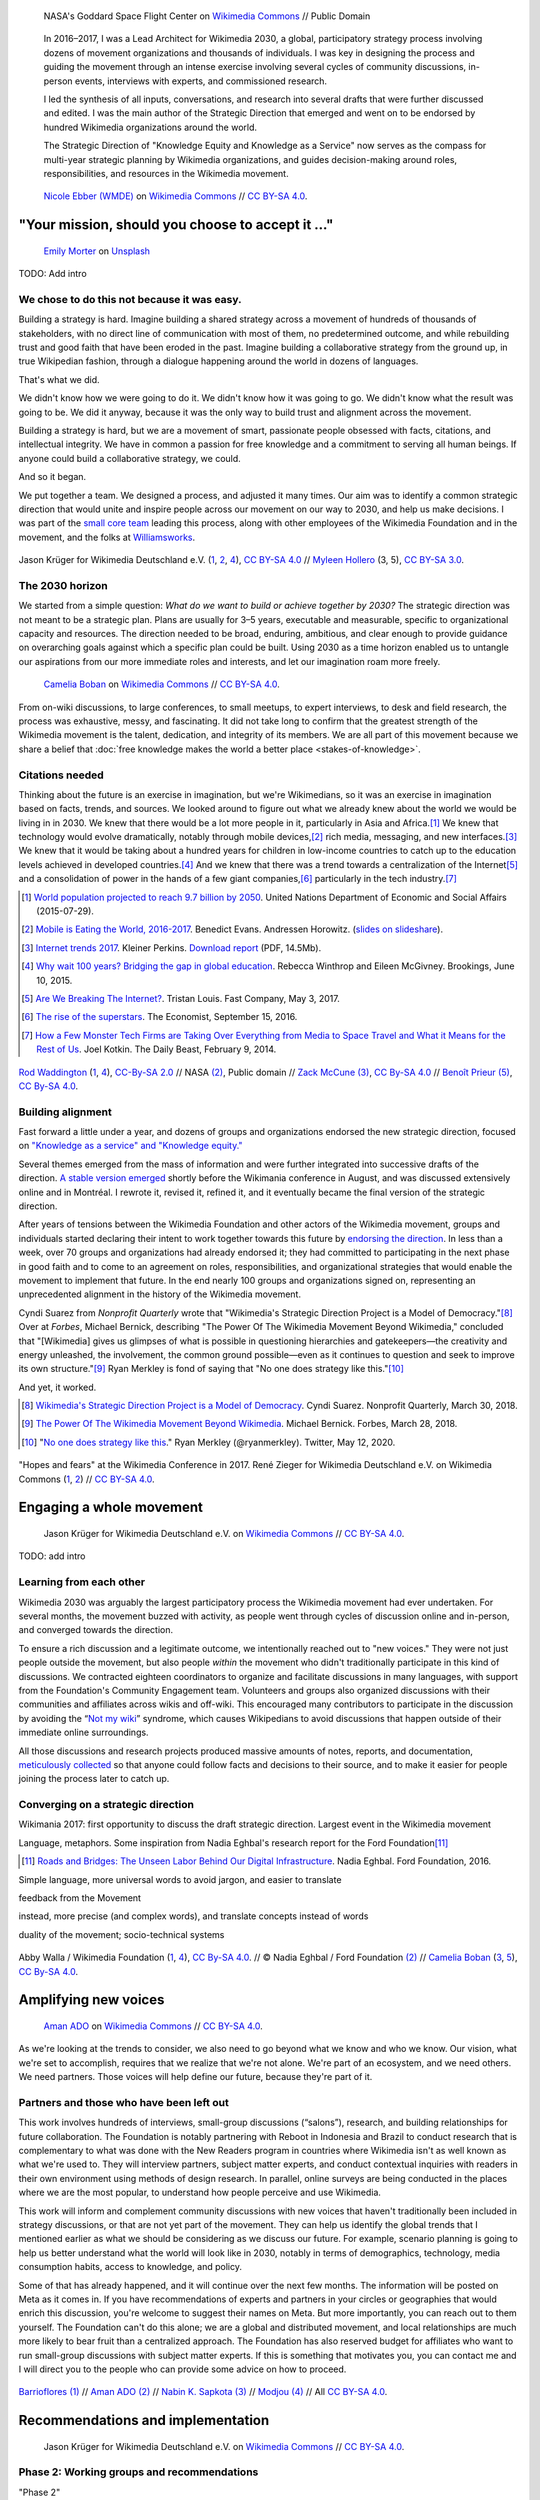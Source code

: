 .. title: Wikimedia 2030
.. category: projects-en-featured
.. subtitle: participatory strategy for a global movement
.. slug: wikimedia2030
.. date: 2016-11-01T00:00:00
.. end: 2017-12-31T00:00:00
.. template: page_custom.tmpl
.. styles: page_wikimedia2030
.. image: /images/NASA_Earth_CO2-wikimedia2030.jpg
.. roles: architect, writer
.. tags: Wikimedia, strategy


.. figure:: /images/NASA_Earth_CO2-wikimedia2030.jpg
   :figclass: lead-figure
   :alt: Screenshot of a NASA video of a computer model showing how carbon dioxide in the atmosphere travels around the globe.

   NASA's Goddard Space Flight Center on `Wikimedia Commons <https://commons.wikimedia.org/wiki/File:A_Year_In_The_Life_Of_Earth%27s_CO2_11719-1920-MASTER.webm>`__ // Public Domain


.. highlights::

    In 2016–2017, I was a Lead Architect for Wikimedia 2030, a global, participatory strategy process involving dozens of movement organizations and thousands of individuals. I was key in designing the process and guiding the movement through an intense exercise involving several cycles of community discussions, in-person events, interviews with experts, and commissioned research.

    I led the synthesis of all inputs, conversations, and research into several drafts that were further discussed and edited. I was the main author of the Strategic Direction that emerged and went on to be endorsed by hundred Wikimedia organizations around the world.

    The Strategic Direction of "Knowledge Equity and Knowledge as a Service" now serves as the compass for multi-year strategic planning by Wikimedia organizations, and guides decision-making around roles, responsibilities, and resources in the Wikimedia movement.




.. figure:: /images/Movement_Strategy_Space_at_Wikimania_2017_01.jpg

   `Nicole Ebber (WMDE) <https://commons.wikimedia.org/wiki/User:Nicole_Ebber_(WMDE)>`__ on `Wikimedia Commons <https://commons.wikimedia.org/wiki/File:Movement_Strategy_Space_at_Wikimania_2017_01.jpg>`__ //  `CC BY-SA 4.0 <https://creativecommons.org/licenses/by-sa/4.0/legalcode>`__.


"Your mission, should you choose to accept it ..."
==================================================

.. figure:: /images/emily-morter-m4GTgk-Q6QY-unsplash.jpg

   `Emily Morter <https://unsplash.com/@emilymorter>`__ on `Unsplash <https://unsplash.com/photos/m4GTgk-Q6QY>`__

TODO: Add intro


We chose to do this not because it was easy.
--------------------------------------------

Building a strategy is hard. Imagine building a shared strategy across a movement of hundreds of thousands of stakeholders, with no direct line of communication with most of them, no predetermined outcome, and while rebuilding trust and good faith that have been eroded in the past. Imagine building a collaborative strategy from the ground up, in true Wikipedian fashion, through a dialogue happening around the world in dozens of languages.

That's what we did.

We didn't know how we were going to do it. We didn't know how it was going to go. We didn't know what the result was going to be. We did it anyway, because it was the only way to build trust and alignment across the movement.

Building a strategy is hard, but we are a movement of smart, passionate people obsessed with facts, citations, and intellectual integrity. We have in common a passion for free knowledge and a commitment to serving all human beings. If anyone could build a collaborative strategy, we could.

And so it began.

We put together a team. We designed a process, and adjusted it many times. Our aim was to identify a common strategic direction that would unite and inspire people across our movement on our way to 2030, and help us make decisions. I was part of the `small core team <https://meta.wikimedia.org/wiki/Strategy/Wikimedia_movement/2017/People/Core_team>`__ leading this process, along with other employees of the Wikimedia Foundation and in the movement, and the folks at `Williamsworks <http://williamsworks.com/>`__.

.. container:: team

   .. figure:: /images/Wikimedia_Conference_2017_–_118.jpg
      :figclass: team1

   .. figure:: /images/Wikimedia_Conference_2017_–_117.jpg
      :figclass: team2

   .. figure:: /images/MYHO8747-edit.jpg
      :figclass: team3

   .. figure:: /images/Wikimedia_Conference_2018_–_134.jpg
      :figclass: team4

   .. figure:: /images/MYHO9171-edit.jpg
      :figclass: team5

   .. class:: caption

      Jason Krüger for Wikimedia Deutschland e.V. (`1 <https://commons.wikimedia.org/wiki/File:Wikimedia_Conference_2017_%E2%80%93_118.jpg>`__, `2 <https://commons.wikimedia.org/wiki/File:Wikimedia_Conference_2017_%E2%80%93_117.jpg>`__, `4 <https://commons.wikimedia.org/wiki/File:Wikimedia_Conference_2018_%E2%80%93_134.jpg>`__), `CC BY-SA 4.0 <https://creativecommons.org/licenses/by-sa/4.0/legalcode>`__ // `Myleen Hollero <http://myleenhollero.com/>`__ (3, 5), `CC BY-SA 3.0 <https://creativecommons.org/licenses/by-sa/3.0/legalcode>`__.


The 2030 horizon
----------------

We started from a simple question: *What do we want to build or achieve together by 2030?* The strategic direction was not meant to be a strategic plan. Plans are usually for 3–5 years, executable and measurable, specific to organizational capacity and resources. The direction needed to be broad, enduring, ambitious, and clear enough to provide guidance on overarching goals against which a specific plan could be built. Using 2030 as a time horizon enabled us to untangle our aspirations from our more immediate roles and interests, and let our imagination roam more freely.

.. figure:: /images/WMCON_Berlin_2017_60.jpg
   :figclass: build-or-achieve-by-2030

   `Camelia Boban <https://commons.wikimedia.org/wiki/User:Camelia.boban>`__ on `Wikimedia Commons <https://commons.wikimedia.org/wiki/File:WMCON_Berlin_2017_60.jpg>`__ //  `CC BY-SA 4.0 <https://creativecommons.org/licenses/by-sa/4.0/legalcode>`__.

From on-wiki discussions, to large conferences, to small meetups, to expert interviews, to desk and field research, the process was exhaustive, messy, and fascinating. It did not take long to confirm that the greatest strength of the Wikimedia movement is the talent, dedication, and integrity of its members. We are all part of this movement because we share a belief that :doc:`free knowledge makes the world a better place <stakes-of-knowledge>`.


Citations needed
----------------

Thinking about the future is an exercise in imagination, but we're Wikimedians, so it was an exercise in imagination based on facts, trends, and sources. We looked around to figure out what we already knew about the world we would be living in in 2030. We knew that there would be a lot more people in it, particularly in Asia and Africa.\ [#UNpop]_ We knew that technology would evolve dramatically, notably through mobile devices,\ [#A16ZMobileEating]_ rich media, messaging, and new interfaces.\ [#KPInternetTrends2017]_ We knew that it would be taking about a hundred years for children in low-income countries to catch up to the education levels achieved in developed countries.\ [#BrookingsEdGap]_ And we knew that there was a trend towards a centralization of the Internet\ [#FastCoBreakingInternet]_ and a consolidation of power in the hands of a few giant companies,\ [#EconomistRiseSuperstars]_ particularly in the tech industry.\ [#DailyBeastMonsterTech]_


.. [#UNpop] `World population projected to reach 9.7 billion by 2050 <https://www.un.org/development/desa/en/news/population/2015-report.html>`__. United Nations Department of Economic and Social Affairs (2015-07-29).

.. [#A16ZMobileEating] `Mobile is Eating the World, 2016-2017 <https://a16z.com/2016/12/09/mobile-is-eating-the-world-outlook-2017/>`__. Benedict Evans. Andressen Horowitz. (`slides on slideshare <https://www.slideshare.net/a16z/mobile-is-eating-the-world-20162017>`__).

.. [#KPInternetTrends2017] `Internet trends 2017 <https://www.kleinerperkins.com/perspectives/internet-trends-report-2017/>`__. Kleiner Perkins. `Download report <https://cdn.sanity.io/files/ti7si9cx/production/c17bf47df77781af3ed695c537b404117b89b91a.pdf?dl>`__ (PDF, 14.5Mb).

.. [#BrookingsEdGap] `Why wait 100 years? Bridging the gap in global education <https://www.brookings.edu/research/why-wait-100-years-bridging-the-gap-in-global-education/>`__. Rebecca Winthrop and Eileen McGivney. Brookings, June 10, 2015.

.. [#FastCoBreakingInternet] `Are We Breaking The Internet? <https://www.fastcompany.com/3068627/internet-aws-cloud-centralization>`__. Tristan Louis. Fast Company, May 3, 2017.

.. [#EconomistRiseSuperstars] `The rise of the superstars <http://www.economist.com/news/special-report/21707048-small-group-giant-companiessome-old-some-neware-once-again-dominating-global>`__. The Economist, September 15, 2016.

.. [#DailyBeastMonsterTech] `How a Few Monster Tech Firms are Taking Over Everything from Media to Space Travel and What it Means for the Rest of Us <http://www.thedailybeast.com/articles/2014/02/09/how-a-few-monster-tech-firms-are-taking-over-everything-from-media-to-space-travel-and-what-it-means-for-the-rest-of-us.html>`__. Joel Kotkin. The Daily Beast, February 9, 2014.


.. container:: world-around-us

   .. figure:: /images/Boys_in_Jibla,_Yemen_(14159835344).jpg
      :figclass: world-around-us1

   .. figure:: /images/RamPrasadJoshi_PhoneCloseUp_WikiconferenceIndia_August6.jpg
      :figclass: world-around-us2

   .. figure:: /images/Earth_Eastern_Hemisphere.jpg
      :figclass: world-around-us3

   .. figure:: /images/Malagasy_Kids,_Madagascar_(27013871533).jpg
      :figclass: world-around-us4

   .. figure:: /images/Caméras_de_surveillance_à_Lyon_près_des_Halles_Paul-Bocuse_(mai_2019).jpg
      :figclass: world-around-us5

   .. class:: caption

      `Rod Waddington <https://www.flickr.com/people/64607715@N05>`__ (`1 <https://commons.wikimedia.org/wiki/File:Boys_in_Jibla,_Yemen_(14159835344).jpg>`__, `4 <https://commons.wikimedia.org/wiki/File:Malagasy_Kids,_Madagascar_(27013871533).jpg>`__), `CC-By-SA 2.0 <https://creativecommons.org/licenses/by-sa/2.0/legalcode>`__ // NASA `(2) <https://commons.wikimedia.org/wiki/File:Earth_Eastern_Hemisphere.jpg>`__, Public domain // `Zack McCune <https://commons.wikimedia.org/wiki/User:ZMcCune_(WMF)>`__ `(3) <https://commons.wikimedia.org/wiki/File:RamPrasadJoshi_PhoneCloseUp_WikiconferenceIndia_August6.jpg>`__, `CC By-SA 4.0 <https://creativecommons.org/licenses/by-sa/4.0/legalcode>`__ //  `Benoît Prieur <https://commons.wikimedia.org/wiki/User:Beno%C3%AEt_Prieur>`__ `(5) <https://commons.wikimedia.org/wiki/File:Cam%C3%A9ras_de_surveillance_%C3%A0_Lyon_pr%C3%A8s_des_Halles_Paul-Bocuse_(mai_2019).jpg>`__, `CC By-SA 4.0 <https://creativecommons.org/licenses/by-sa/4.0/legalcode>`__.

Building alignment
------------------

Fast forward a little under a year, and dozens of groups and organizations endorsed the new strategic direction, focused on `"Knowledge as a service" and "Knowledge equity." <https://meta.wikimedia.org/wiki/Strategy/Wikimedia_movement/2017/Direction>`__

Several themes emerged from the mass of information and were further integrated into successive drafts of the direction. `A stable version emerged <https://blog.wikimedia.org/2017/08/10/wikimedia-2030-draft-strategic-direction/>`__ shortly before the Wikimania conference in August, and was discussed extensively online and in Montréal. I rewrote it, revised it, refined it, and it eventually became the final version of the strategic direction.

After years of tensions between the Wikimedia Foundation and other actors of the Wikimedia movement, groups and individuals started declaring their intent to work together towards this future by `endorsing the direction <https://meta.wikimedia.org/wiki/Strategy/Wikimedia_movement/2017/Direction/Endorsement>`__. In less than a week, over 70 groups and organizations had already endorsed it; they had committed to participating in the next phase in good faith and to come to an agreement on roles, responsibilities, and organizational strategies that would enable the movement to implement that future. In the end nearly 100 groups and organizations signed on, representing an unprecedented alignment in the history of the Wikimedia movement.

Cyndi Suarez from *Nonprofit Quarterly* wrote that "Wikimedia's Strategic Direction Project is a Model of Democracy."\ [#NPQ2030]_ Over at *Forbes*, Michael Bernick, describing "The Power Of The Wikimedia Movement Beyond Wikimedia," concluded that "[Wikimedia] gives us glimpses of what is possible in questioning hierarchies and gatekeepers—the creativity and energy unleashed, the involvement, the common ground possible—even as it continues to question and seek to improve its own structure."\ [#ForbesBernick2030]_ Ryan Merkley is fond of saying that "No one does strategy like this."\ [#MerkleyStrategy]_

And yet, it worked.

.. [#NPQ2030] `Wikimedia's Strategic Direction Project is a Model of Democracy <https://nonprofitquarterly.org/2018/03/30/wikimedias-strategic-direction-project-model-democracy/>`__. Cyndi Suarez. Nonprofit Quarterly, March 30, 2018.

.. [#ForbesBernick2030] `The Power Of The Wikimedia Movement Beyond Wikimedia <https://www.forbes.com/sites/michaelbernick/2018/03/28/the-power-of-the-wikimedia-movement-beyond-wikimedia/#42557f8e5a75>`__. Michael Bernick. Forbes, March 28, 2018.

.. [#MerkleyStrategy] "`No one does strategy like this <https://twitter.com/ryanmerkley/status/1260214328235622401>`__." Ryan Merkley (@ryanmerkley). Twitter, May 12, 2020.

.. container:: hopes-fears

   .. figure:: /images/Wikimedia_Conference_2017_by_René_Zieger_–_269.jpg
      :figclass: hopes

   .. figure:: /images/Wikimedia_Conference_2017_by_René_Zieger_–_268.jpg
      :figclass: fears

   .. class:: caption

      "Hopes and fears" at the Wikimedia Conference in 2017. René Zieger for Wikimedia Deutschland e.V. on Wikimedia Commons (`1 <https://commons.wikimedia.org/wiki/File:Wikimedia_Conference_2017_by_Ren%C3%A9_Zieger_%E2%80%93_269.jpg>`__, `2 <https://commons.wikimedia.org/wiki/File:Wikimedia_Conference_2017_by_Ren%C3%A9_Zieger_%E2%80%93_268.jpg>`__) //  `CC BY-SA 4.0 <https://creativecommons.org/licenses/by-sa/4.0/legalcode>`__.

Engaging a whole movement
=========================


.. figure:: /images/Wikimedia_Summit_2019_-_172.jpg

   Jason Krüger for Wikimedia Deutschland e.V. on `Wikimedia Commons <https://commons.wikimedia.org/wiki/File:Wikimedia_Summit_2019_-_172.jpg>`__ //  `CC BY-SA 4.0 <https://creativecommons.org/licenses/by-sa/4.0/legalcode>`__.


TODO: add intro


Learning from each other
------------------------

.. raw:: html

   <figure id="victors-video">
     <div style="padding:56.25% 0 0 0;position:relative;" class="embed"><iframe src="https://player.vimeo.com/video/228230229?byline=0&portrait=0" style="position:absolute;top:0;left:0;width:100%;height:100%;" frameborder="0" allow="autoplay; fullscreen" allowfullscreen></iframe></div><script src="https://player.vimeo.com/api/player.js"></script>

     <figcaption>Victor Grigas, Wikimedia Foundation // <a class="reference external" href="https://creativecommons.org/licenses/by-sa/4.0/legalcode">CC BY-SA 4.0</a> // Video loaded from Vimeo <a href="/privacy-policy" title="See Privacy policy" class="privacy-policy">🛡</a>. Also available on <a class="reference external" href="https://commons.wikimedia.org/wiki/File:Knowledge_belongs_to_all_of_us_-_2030.wikimedia.org.webm">Wikimedia Commons</a> and <a class="reference external" href="https://www.youtube.com/watch?v=RpPnuSvCJLY">YouTube</a>.</figcaption>
   </figure>

.. RST for caption: Victor Grigas, Wikimedia Foundation on `Wikimedia Commons <https://commons.wikimedia.org/wiki/File:Knowledge_belongs_to_all_of_us_-_2030.wikimedia.org.webm>`__ // `CC BY-SA 4.0 <https://creativecommons.org/licenses/by-sa/4.0/legalcode>`__ // Also on `YouTube <https://www.youtube.com/watch?v=RpPnuSvCJLY>`__.

Wikimedia 2030 was arguably the largest participatory process the Wikimedia movement had ever undertaken. For several months, the movement buzzed with activity, as people went through cycles of discussion online and in-person, and converged towards the direction.

To ensure a rich discussion and a legitimate outcome, we intentionally reached out to "new voices." They were not just people outside the movement, but also people *within* the movement who didn't traditionally participate in this kind of discussions. We contracted eighteen coordinators to organize and facilitate discussions in many languages, with support from the Foundation's Community Engagement team. Volunteers and groups also organized discussions with their communities and affiliates across wikis and off-wiki. This encouraged many contributors to participate in the discussion by avoiding the “`Not my wiki <https://meta.wikimedia.org/wiki/Not_my_wiki>`__” syndrome, which causes Wikipedians to avoid discussions that happen outside of their immediate online surroundings.

All those discussions and research projects produced massive amounts of notes, reports, and documentation, `meticulously collected <https://meta.wikimedia.org/wiki/Strategy/Wikimedia_movement/2017/Reports>`__ so that anyone could follow facts and decisions to their source, and to make it easier for people joining the process later to catch up.

.. raw:: html

   <figure id="metrics-video">
     <div class="embed"><iframe src="https://www.youtube-nocookie.com/embed/Rb8CL1pVemg?start=2350" frameborder="0" allow="accelerometer; autoplay; encrypted-media; gyroscope; picture-in-picture" allowfullscreen></iframe></div>

     <figcaption>Video loaded from YouTube <a href="/privacy-policy" title="See Privacy policy" class="privacy-policy">🛡</a>. Also available on <a class="reference external" href="https://commons.wikimedia.org/wiki/File:Wikimedia_Foundation_metrics_and_activities_meeting_-_April_2017.webm">Wikimedia Commons</a>.</figcaption>
   </figure>



Converging on a strategic direction
-----------------------------------

Wikimania 2017: first opportunity to discuss the draft strategic direction. Largest event in the Wikimedia movement

Language, metaphors. Some inspiration from Nadia Eghbal's research report for the Ford Foundation\ [#EghbalRoadsBridges]_

.. [#EghbalRoadsBridges] `Roads and Bridges: The Unseen Labor Behind Our Digital Infrastructure <https://www.fordfoundation.org/work/learning/research-reports/roads-and-bridges-the-unseen-labor-behind-our-digital-infrastructure/>`__. Nadia Eghbal. Ford Foundation, 2016.



Simple language, more universal words to avoid jargon, and easier to translate

feedback from the Movement

instead, more precise (and complex words), and translate concepts instead of words

duality of the movement; socio-technical systems


.. container:: wikimania2017

   .. figure:: /images/2017_Movement_Strategy_at_Wikimania_-_participation_in_session_04-03.jpg
      :figclass: wikimania2017-pic1

   .. figure:: /images/eghbal-roads-bridges-cover.png
      :figclass: wikimania2017-pic2

   .. figure:: /images/Wikimedia_movement_strategy_at_Wikimania_2017_06.jpg
      :figclass: wikimania2017-pic3

   .. figure:: /images/2017_Wikimedia_Movement_Strategy_at_Wikimania_-_session_04-02_-_photo_4.jpg
      :figclass: wikimania2017-pic4

   .. figure::  /images/Wikimedia_movement_strategy_at_Wikimania_2017_08.jpg
      :figclass: wikimania2017-pic5

   .. class:: caption

      Abby Walla / Wikimedia Foundation (`1 <https://commons.wikimedia.org/wiki/File:2017_Movement_Strategy_at_Wikimania_-_participation_in_session_04-03.jpg>`__, `4 <https://commons.wikimedia.org/wiki/File:2017_Wikimedia_Movement_Strategy_at_Wikimania_-_session_04-02_-_photo_4.jpg>`__), `CC By-SA 4.0 <https://creativecommons.org/licenses/by-sa/4.0/legalcode>`__. // © Nadia Eghbal / Ford Foundation `(2) <https://www.fordfoundation.org/work/learning/research-reports/roads-and-bridges-the-unseen-labor-behind-our-digital-infrastructure/>`__ // `Camelia Boban <https://commons.wikimedia.org/wiki/User:Camelia.boban>`__ (`3 <https://commons.wikimedia.org/wiki/File:Wikimedia_movement_strategy_at_Wikimania_2017_06.jpg>`__, `5 <https://commons.wikimedia.org/wiki/File:Wikimedia_movement_strategy_at_Wikimania_2017_08.jpg>`__), `CC By-SA 4.0 <https://creativecommons.org/licenses/by-sa/4.0/legalcode>`__.


Amplifying new voices
=====================

.. figure:: /images/Meet-up_1_2019_de_la_strategie_2030_14.jpg

   `Aman ADO <https://commons.wikimedia.org/wiki/User:Aman_ADO>`__ on `Wikimedia Commons <https://commons.wikimedia.org/wiki/File:Meet-up_1_2019_de_la_strat%C3%A9gie_2030_14.jpg>`__ //  `CC BY-SA 4.0 <https://creativecommons.org/licenses/by-sa/4.0/legalcode>`__.



As we're looking at the trends to consider, we also need to go beyond what we know and who we know. Our vision, what we're set to accomplish, requires that we realize that we're not alone. We're part of an ecosystem, and we need others. We need partners. Those voices will help define our future, because they're part of it.

Partners and those who have been left out
-----------------------------------------

This work involves hundreds of interviews, small-group discussions (“salons”), research, and building relationships for future collaboration. The Foundation is notably partnering with Reboot in Indonesia and Brazil to conduct research that is complementary to what was done with the New Readers program in countries where Wikimedia isn't as well known as what we're used to. They will interview partners, subject matter experts, and conduct contextual inquiries with readers in their own environment using methods of design research. In parallel, online surveys are being conducted in the places where we are the most popular, to understand how people perceive and use Wikimedia.

This work will inform and complement community discussions with new voices that haven't traditionally been included in strategy discussions, or that are not yet part of the movement. They can help us identify the global trends that I mentioned earlier as what we should be considering as we discuss our future. For example, scenario planning is going to help us better understand what the world will look like in 2030, notably in terms of demographics, technology, media consumption habits, access to knowledge, and policy.

Some of that has already happened, and it will continue over the next few months. The information will be posted on Meta as it comes in. If you have recommendations of experts and partners in your circles or geographies that would enrich this discussion, you're welcome to suggest their names on Meta. But more importantly, you can reach out to them yourself. The Foundation can't do this alone; we are a global and distributed movement, and local relationships are much more likely to bear fruit than a centralized approach. The Foundation has also reserved budget for affiliates who want to run small-group discussions with subject matter experts. If this is something that motivates you, you can contact me and I will direct you to the people who can provide some advice on how to proceed.


.. container:: new-voices

   .. figure:: /images/Conversatorio_de_Estrategia_I_-_Movimiento_Wikimedia_y_Comunidades_Indigenas_-_Cochabamba,_Bolivia.jpg
      :figclass: new-voices1

   .. figure:: /images/Photo_de_famille_15.jpg
      :figclass: new-voices2

   .. figure:: /images/2017_Wikimedia_movement_strategy_-_Wikimedians_of_Nepal_&_Maithili_Wikimedians_1001_22.jpg
      :figclass: new-voices3

   .. figure:: /images/Salon_strategique_wikimedia_cote_Ivoire_2019_35_retouche.jpg
      :figclass: new-voices4

   .. class:: caption

      `Barrioflores <https://commons.wikimedia.org/wiki/User:Barrioflores>`__ `(1) <https://commons.wikimedia.org/wiki/File:Conversatorio_de_Estrategia_I_-_Movimiento_Wikimedia_y_Comunidades_Ind%C3%ADgenas_-_Cochabamba,_Bolivia.jpg>`__ // `Aman ADO <https://commons.wikimedia.org/wiki/User:Aman_ADO>`__ `(2) <https://commons.wikimedia.org/wiki/File:Photo_de_famille_15.jpg>`__ // `Nabin K. Sapkota <https://commons.wikimedia.org/wiki/User:Nabin_K._Sapkota>`__ `(3) <https://commons.wikimedia.org/wiki/File:2017_Wikimedia_movement_strategy_-_Wikimedians_of_Nepal_%26_Maithili_Wikimedians_1001_22.jpg>`__ // `Modjou <https://commons.wikimedia.org/wiki/User:Modjou>`__ `(4) <https://commons.wikimedia.org/wiki/File:Salon_strat%C3%A9gique_wikimedia_c%C3%B4te_d%27Ivoire_2019_35_(retouche).jpg>`__ // All `CC BY-SA 4.0 <https://creativecommons.org/licenses/by-sa/4.0/legalcode>`__.


Recommendations and implementation
==================================

.. figure:: /images/Wikimedia_Conference_2018_–_299.jpg

   Jason Krüger for Wikimedia Deutschland e.V. on `Wikimedia Commons <https://commons.wikimedia.org/wiki/File:Wikimedia_Conference_2018_%E2%80%93_299.jpg>`__ //  `CC BY-SA 4.0 <https://creativecommons.org/licenses/by-sa/4.0/legalcode>`__.



Phase 2: Working groups and recommendations
-------------------------------------------

"Phase 2"

Movement discussions

Wikimedia Foundation internal planning



Some of the upcoming discussions will revolve around “big questions” like movement roles, governance, and decision making, while others will be more goal-oriented and will aim to build organizational strategies and multi-year strategic plans.

For my part: decided to focus on another endeavor as I joined the Wikimedia Foundation's :doc:`Advancement department <advancement>`. I continued to participate in Wikimedia 2030 as a member of the "Revenue Streams" working group, whose mission was to .... I also continued to advise the Wikimedia 2030 core team as needed.

I was not done thinking about the future though. Taking the long view. :doc:`2031 scenarios <2031-scenarios>`

Towards implementation
----------------------

https://meta.wikimedia.org/wiki/Strategy/Wikimedia_movement/2018-20/Reports/Movement_Strategy_Playbook

The People
==========


.. figure:: /images/Wikimedia_Conference_2017_–_223.jpg

   Jason Krüger for Wikimedia Deutschland e.V. on `Wikimedia Commons <https://commons.wikimedia.org/wiki/File:Wikimedia_Conference_2017_%E2%80%93_223.jpg>`__ //  `CC BY-SA 4.0 <https://creativecommons.org/licenses/by-sa/4.0/legalcode>`__.


What I took away, what I learned

sense of accomplishment;


.. container:: people

   .. figure:: /images/Wikimedia_Conference_2018_–_071.jpg
      :figclass: people1

   .. figure:: /images/Wikimedia_Conference_2018_–_058.jpg
      :figclass: people2

   .. figure:: /images/Wikimedia_Summit_2019_-_26.jpg
      :figclass: people3

   .. figure:: /images/Wikimedia_Summit_2019_-_151.jpg
      :figclass: people4

   .. figure:: /images/Wikimedia_Summit_2019_-_153.jpg
      :figclass: people5

   .. figure:: /images/Wikimedia_Conference_2017_–_135.jpg
      :figclass: people6

   .. figure:: /images/Wikimedia_Conference_2017_–_143.jpg
      :figclass: people7

   .. figure:: /images/Wikimedia_Conference_2017_–_151.jpg
      :figclass: people8

   .. figure:: /images/Wikimedia_Conference_2017_–_104.jpg
      :figclass: people9

   .. figure:: /images/Wikimedia_Conference_2017_–_226.jpg
      :figclass: people10

   .. figure:: /images/Wikimedia_Conference_2017_–_109.jpg
      :figclass: people11

   .. figure:: /images/Wikimedia_Conference_2017_–_64.jpg
      :figclass: people12

   .. figure:: /images/Wikimedia_Conference_2017_–_248.jpg
      :figclass: people13

   .. figure:: /images/Participants_during_WMCON_2017_11.jpg
      :figclass: people14

   .. figure:: /images/Wikimedia_Conference_2018_–_296.jpg
      :figclass: people15

   .. figure:: /images/Felix_Nartey_at_Wikimedia_Conference_2017.jpg
      :figclass: people16

   .. figure:: /images/Wikimedia_Conference_2017_–_115.jpg
      :figclass: people17

   .. figure:: /images/Wikimedia_Conference_2017_–_62.jpg
      :figclass: people18

   .. figure:: /images/Wikimedia_Conference_2017_–_68.jpg
      :figclass: people19

   .. figure:: /images/Wikimedia_Conference_2017_–_74.jpg
      :figclass: people20

   .. figure:: /images/Wikimedia_Conference_2017_–_75.jpg
      :figclass: people21

   .. figure:: /images/Wikimedia_Conference_2017_–_85.jpg
      :figclass: people22

   .. class:: caption

       Jason Krüger for Wikimedia Deutschland e.V. on Wikimedia Commons (`1 <https://commons.wikimedia.org/wiki/File:Wikimedia_Conference_2018_%E2%80%93_071.jpg>`__, `2 <https://commons.wikimedia.org/wiki/File:Wikimedia_Conference_2018_%E2%80%93_058.jpg>`__, `3 <https://commons.wikimedia.org/wiki/File:Wikimedia_Summit_2019_-_26.jpg>`__, `4 <https://commons.wikimedia.org/wiki/File:Wikimedia_Summit_2019_-_151.jpg>`__, `5 <https://commons.wikimedia.org/wiki/File:Wikimedia_Summit_2019_-_153.jpg>`__, `6 <https://commons.wikimedia.org/wiki/File:Wikimedia_Conference_2017_%E2%80%93_135.jpg>`__, `7 <https://commons.wikimedia.org/wiki/File:Wikimedia_Conference_2017_%E2%80%93_143.jpg>`__, `8 <https://commons.wikimedia.org/wiki/File:Wikimedia_Conference_2017_%E2%80%93_151.jpg>`__, `9 <https://commons.wikimedia.org/wiki/File:Wikimedia_Conference_2017_%E2%80%93_104.jpg>`__, `10 <https://commons.wikimedia.org/wiki/File:Wikimedia_Conference_2017_%E2%80%93_226.jpg>`__, `11 <https://commons.wikimedia.org/wiki/File:Wikimedia_Conference_2017_%E2%80%93_109.jpg>`__, `12 <https://commons.wikimedia.org/wiki/File:Wikimedia_Conference_2017_%E2%80%93_64.jpg>`__, `13 <https://commons.wikimedia.org/wiki/File:Wikimedia_Conference_2017_%E2%80%93_248.jpg>`__, `15 <https://commons.wikimedia.org/wiki/File:Wikimedia_Conference_2018_%E2%80%93_296.jpg>`__, `16 <https://commons.wikimedia.org/wiki/File:Felix_Nartey_at_Wikimedia_Conference_2017.jpg>`__, `17 <https://commons.wikimedia.org/wiki/File:Wikimedia_Conference_2017_%E2%80%93_115.jpg>`__, `18 <https://commons.wikimedia.org/wiki/File:Wikimedia_Conference_2017_%E2%80%93_62.jpg>`__, `19 <https://commons.wikimedia.org/wiki/File:Wikimedia_Conference_2017_%E2%80%93_68.jpg>`__, `20 <https://commons.wikimedia.org/wiki/File:Wikimedia_Conference_2017_%E2%80%93_74.jpg>`__, `21 <https://commons.wikimedia.org/wiki/File:Wikimedia_Conference_2017_%E2%80%93_75.jpg>`__, `22 <https://commons.wikimedia.org/wiki/File:Wikimedia_Conference_2017_%E2%80%93_85.jpg>`__). `Nabin K. Sapkota <https://commons.wikimedia.org/wiki/User:Nabin_K._Sapkota>`__ on Wikimedia Commons (`14 <https://commons.wikimedia.org/wiki/File:Participants_during_WMCON_2017_11.jpg>`__) // All under `CC BY-SA 4.0 <https://creativecommons.org/licenses/by-sa/4.0/legalcode>`__.
